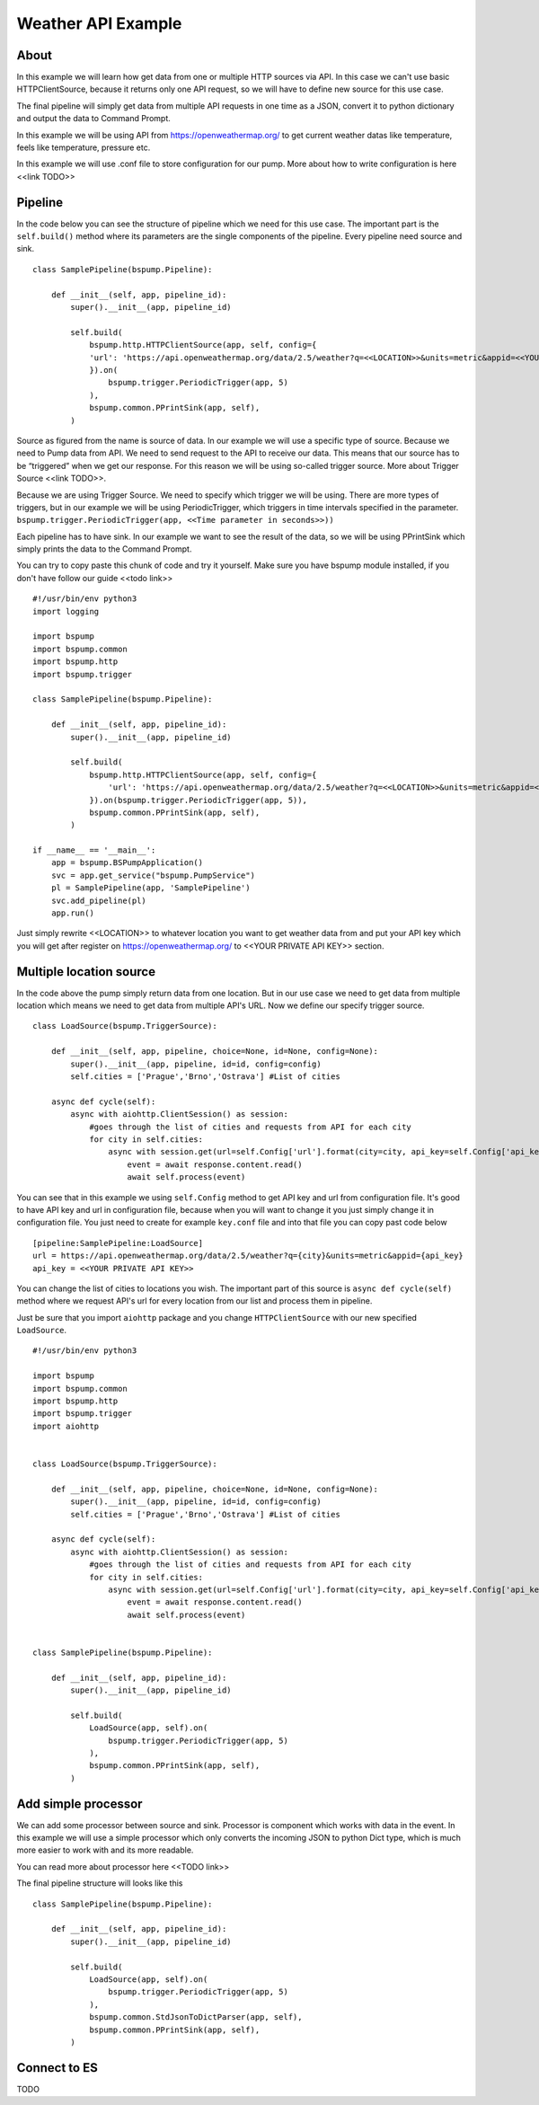 Weather API Example
===================
About
-----
In this example we will learn how get data from one or multiple HTTP sources via API. In this case we can't use basic HTTPClientSource, because it returns only one API request, so we will have to define new source for this use case.

The final pipeline will simply get data from multiple API requests in one time as a JSON, convert it to python dictionary and output the data to Command Prompt.

In this example we will be using API from https://openweathermap.org/ to get current weather datas like temperature, feels like temperature, pressure etc.

In this example we will use .conf file to store configuration for our pump. More about how to write configuration is here <<link TODO>>

Pipeline
--------
In the code below you can see the structure of pipeline which we need for this use case. The important part is the ``self.build()`` method where its parameters are the single components of the pipeline. Every pipeline need source and sink.
::
    class SamplePipeline(bspump.Pipeline):

        def __init__(self, app, pipeline_id):
            super().__init__(app, pipeline_id)

            self.build(
                bspump.http.HTTPClientSource(app, self, config={
                'url': 'https://api.openweathermap.org/data/2.5/weather?q=<<LOCATION>>&units=metric&appid=<<YOUR PRIVATE API KEY>>'
                }).on(
                    bspump.trigger.PeriodicTrigger(app, 5)
                ),
                bspump.common.PPrintSink(app, self),
            )
Source as figured from the name is source of data. In our example we will use a specific type of source. Because we need to Pump data from API. We need to send request to the API to receive our data. This means that our source has to be “triggered” when we get our response. For this reason we will be using so-called trigger source. More about Trigger Source <<link TODO>>.

Because we are using Trigger Source. We need to specify which trigger we will be using. There are more types of triggers, but in our example we will be using PeriodicTrigger, which triggers in time intervals specified in the parameter. ``bspump.trigger.PeriodicTrigger(app, <<Time parameter in seconds>>))``

Each pipeline has to have sink. In our example we want to see the result of the data, so we will be using PPrintSink which simply prints the data to the Command Prompt.

You can try to copy paste this chunk of code and try it yourself. Make sure you have bspump module installed, if you don't have follow our guide <<todo link>>
::
    #!/usr/bin/env python3
    import logging

    import bspump
    import bspump.common
    import bspump.http
    import bspump.trigger

    class SamplePipeline(bspump.Pipeline):

        def __init__(self, app, pipeline_id):
            super().__init__(app, pipeline_id)

            self.build(
                bspump.http.HTTPClientSource(app, self, config={
                    'url': 'https://api.openweathermap.org/data/2.5/weather?q=<<LOCATION>>&units=metric&appid=<<YOUR PRIVATE API KEY>>'
                }).on(bspump.trigger.PeriodicTrigger(app, 5)),
                bspump.common.PPrintSink(app, self),
            )

    if __name__ == '__main__':
        app = bspump.BSPumpApplication()
        svc = app.get_service("bspump.PumpService")
        pl = SamplePipeline(app, 'SamplePipeline')
        svc.add_pipeline(pl)
        app.run()

Just simply rewrite <<LOCATION>> to whatever location you want to get weather data from and put your API key which you will get after register on https://openweathermap.org/ to <<YOUR PRIVATE API KEY>> section.

Multiple location source
------------------------
In the code above the pump simply return data from one location. But in our use case we need to get data from multiple location which means we need to get data from multiple API's URL. Now we define our specify trigger source.
::
    class LoadSource(bspump.TriggerSource):

        def __init__(self, app, pipeline, choice=None, id=None, config=None):
            super().__init__(app, pipeline, id=id, config=config)
            self.cities = ['Prague','Brno','Ostrava'] #List of cities

        async def cycle(self):
            async with aiohttp.ClientSession() as session:
                #goes through the list of cities and requests from API for each city
                for city in self.cities:
                    async with session.get(url=self.Config['url'].format(city=city, api_key=self.Config['api_key'])) as response:
                        event = await response.content.read()
                        await self.process(event)

You can see that in this example we using ``self.Config`` method to get API key and url from configuration file. It's good to have API key and url in configuration file, because when you will want to change it you just simply change it in configuration file.
You just need to create for example ``key.conf`` file and into that file you can copy past code below
::
    [pipeline:SamplePipeline:LoadSource]
    url = https://api.openweathermap.org/data/2.5/weather?q={city}&units=metric&appid={api_key}
    api_key = <<YOUR PRIVATE API KEY>>

You can change the list of cities to locations you wish. The important part of this source is ``async def cycle(self)`` method where we request API's url for every location from our list and process them in pipeline.

Just be sure that you import ``aiohttp`` package and you change ``HTTPClientSource`` with our new specified ``LoadSource``.
::
    #!/usr/bin/env python3

    import bspump
    import bspump.common
    import bspump.http
    import bspump.trigger
    import aiohttp


    class LoadSource(bspump.TriggerSource):

        def __init__(self, app, pipeline, choice=None, id=None, config=None):
            super().__init__(app, pipeline, id=id, config=config)
            self.cities = ['Prague','Brno','Ostrava'] #List of cities

        async def cycle(self):
            async with aiohttp.ClientSession() as session:
                #goes through the list of cities and requests from API for each city
                for city in self.cities:
                    async with session.get(url=self.Config['url'].format(city=city, api_key=self.Config['api_key'])) as response:
                        event = await response.content.read()
                        await self.process(event)


    class SamplePipeline(bspump.Pipeline):

        def __init__(self, app, pipeline_id):
            super().__init__(app, pipeline_id)

            self.build(
                LoadSource(app, self).on(
                    bspump.trigger.PeriodicTrigger(app, 5)
                ),
                bspump.common.PPrintSink(app, self),
            )

Add simple processor
-------------
We can add some processor between source and sink. Processor is component which works with data in the event. In this example we will use a simple processor which only converts the incoming JSON to python Dict type, which is much more easier to work with and its more readable.

You can read more about processor here <<TODO link>>

The final pipeline structure will looks like this
::
    class SamplePipeline(bspump.Pipeline):

        def __init__(self, app, pipeline_id):
            super().__init__(app, pipeline_id)

            self.build(
                LoadSource(app, self).on(
                    bspump.trigger.PeriodicTrigger(app, 5)
                ),
                bspump.common.StdJsonToDictParser(app, self),
                bspump.common.PPrintSink(app, self),
            )

Connect to ES
-------------
TODO